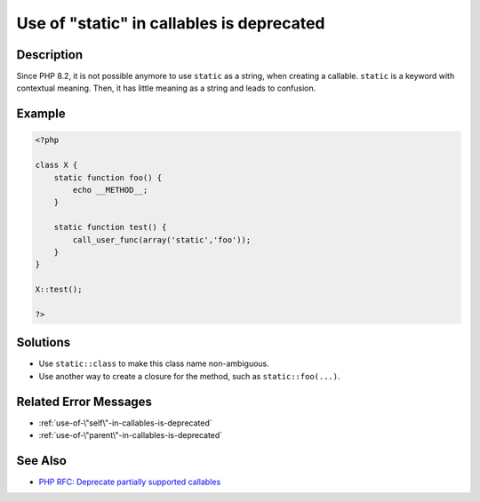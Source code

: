 .. _use-of-"static"-in-callables-is-deprecated:

Use of "static" in callables is deprecated
------------------------------------------
 
.. meta::
	:description:
		Use of "static" in callables is deprecated: Since PHP 8.
		:og:image: https://php-changed-behaviors.readthedocs.io/en/latest/_static/logo.png
		:og:type: article
		:og:title: Use of &quot;static&quot; in callables is deprecated
		:og:description: Since PHP 8
		:og:url: https://php-errors.readthedocs.io/en/latest/messages/use-of-%5C%22static%5C%22-in-callables-is-deprecated.html
	    :og:locale: en
		:twitter:card: summary_large_image
		:twitter:site: @exakat
		:twitter:title: Use of "static" in callables is deprecated
		:twitter:description: Use of "static" in callables is deprecated: Since PHP 8
		:twitter:creator: @exakat
		:twitter:image:src: https://php-changed-behaviors.readthedocs.io/en/latest/_static/logo.png

Description
___________
 
Since PHP 8.2, it is not possible anymore to use ``static`` as a string, when creating a callable. ``static`` is a keyword with contextual meaning. Then, it has little meaning as a string and leads to confusion.

Example
_______

.. code-block:: php

   <?php
   
   class X {
       static function foo() {
           echo __METHOD__;
       }
   
       static function test() {
           call_user_func(array('static','foo'));
       }
   }
   
   X::test();
   
   ?>

Solutions
_________

+ Use ``static::class`` to make this class name non-ambiguous.
+ Use another way to create a closure for the method, such as ``static::foo(...)``.

Related Error Messages
______________________

+ :ref:`use-of-\"self\"-in-callables-is-deprecated`
+ :ref:`use-of-\"parent\"-in-callables-is-deprecated`

See Also
________

+ `PHP RFC: Deprecate partially supported callables <https://wiki.php.net/rfc/deprecate_partially_supported_callables>`_
